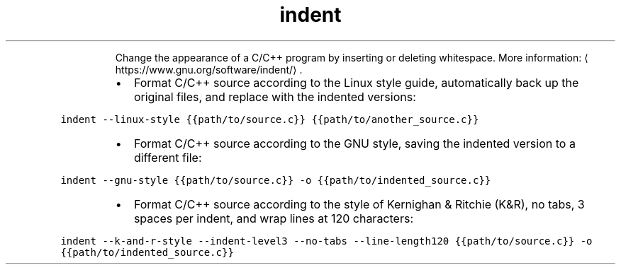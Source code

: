.TH indent
.PP
.RS
Change the appearance of a C/C++ program by inserting or deleting whitespace.
More information: \[la]https://www.gnu.org/software/indent/\[ra]\&.
.RE
.RS
.IP \(bu 2
Format C/C++ source according to the Linux style guide, automatically back up the original files, and replace with the indented versions:
.RE
.PP
\fB\fCindent \-\-linux\-style {{path/to/source.c}} {{path/to/another_source.c}}\fR
.RS
.IP \(bu 2
Format C/C++ source according to the GNU style, saving the indented version to a different file:
.RE
.PP
\fB\fCindent \-\-gnu\-style {{path/to/source.c}} \-o {{path/to/indented_source.c}}\fR
.RS
.IP \(bu 2
Format C/C++ source according to the style of Kernighan & Ritchie (K&R), no tabs, 3 spaces per indent, and wrap lines at 120 characters:
.RE
.PP
\fB\fCindent \-\-k\-and\-r\-style \-\-indent\-level3 \-\-no\-tabs \-\-line\-length120 {{path/to/source.c}} \-o {{path/to/indented_source.c}}\fR
